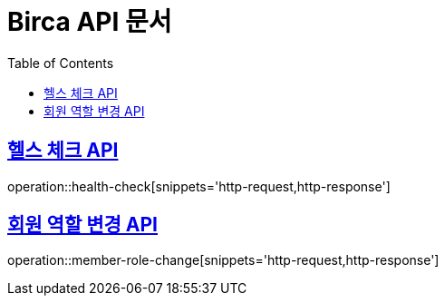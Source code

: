 = Birca API 문서
:doctype: book
:icons: font
:source-highlighter: highlightjs
:toc: left
:toclevels: 1
:sectlinks:

== 헬스 체크 API
operation::health-check[snippets='http-request,http-response']

== 회원 역할 변경 API
operation::member-role-change[snippets='http-request,http-response']
